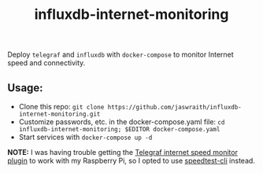 #+TITLE:influxdb-internet-monitoring
Deploy ~telegraf~ and ~influxdb~ with ~docker-compose~ to monitor Internet speed and connectivity.

** Usage:
- Clone this repo: ~git clone https://github.com/jaswraith/influxdb-internet-monitoring.git~
- Customize passwords, etc. in the docker-compose.yaml file: ~cd influxdb-internet-monitoring; $EDITOR docker-compose.yaml~
- Start services with ~docker-compose up -d~

*NOTE:* I was having trouble getting the [[https://github.com/influxdata/telegraf/tree/master/plugins/inputs/internet_speed][Telegraf internet speed monitor plugin]] to work with my Raspberry Pi, so I opted to use [[https://github.com/sivel/speedtest-cli][speedtest-cli]] instead.

